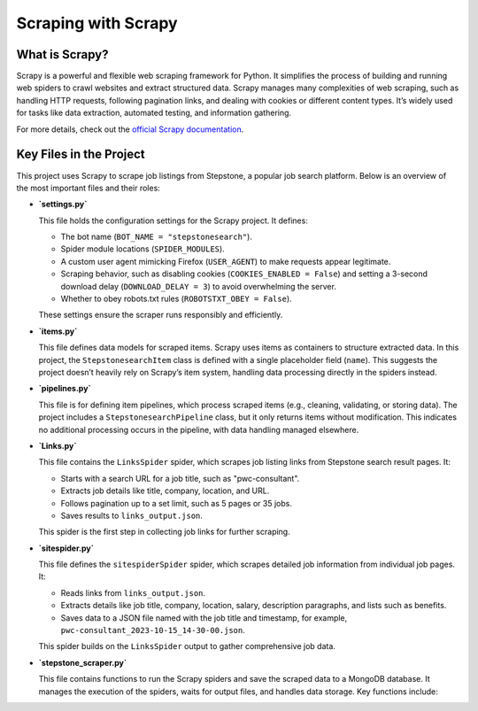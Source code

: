 Scraping with Scrapy
==============================================

What is Scrapy?
---------------

Scrapy is a powerful and flexible web scraping framework for Python. It simplifies the process of building and running web spiders to crawl websites and extract structured data. Scrapy manages many complexities of web scraping, such as handling HTTP requests, following pagination links, and dealing with cookies or different content types. It’s widely used for tasks like data extraction, automated testing, and information gathering.

For more details, check out the `official Scrapy documentation <https://docs.scrapy.org/en/latest/>`_.

Key Files in the Project
------------------------

This project uses Scrapy to scrape job listings from Stepstone, a popular job search platform. Below is an overview of the most important files and their roles:

- **`settings.py`**

  This file holds the configuration settings for the Scrapy project. It defines:

  - The bot name (``BOT_NAME = "stepstonesearch"``).
  - Spider module locations (``SPIDER_MODULES``).
  - A custom user agent mimicking Firefox (``USER_AGENT``) to make requests appear legitimate.
  - Scraping behavior, such as disabling cookies (``COOKIES_ENABLED = False``) and setting a 3-second download delay (``DOWNLOAD_DELAY = 3``) to avoid overwhelming the server.
  - Whether to obey robots.txt rules (``ROBOTSTXT_OBEY = False``).

  These settings ensure the scraper runs responsibly and efficiently.

- **`items.py`**

  This file defines data models for scraped items. Scrapy uses items as containers to structure extracted data. In this project, the ``StepstonesearchItem`` class is defined with a single placeholder field (``name``). This suggests the project doesn’t heavily rely on Scrapy’s item system, handling data processing directly in the spiders instead.

- **`pipelines.py`**

  This file is for defining item pipelines, which process scraped items (e.g., cleaning, validating, or storing data). The project includes a ``StepstonesearchPipeline`` class, but it only returns items without modification. This indicates no additional processing occurs in the pipeline, with data handling managed elsewhere.

- **`Links.py`**

  This file contains the ``LinksSpider`` spider, which scrapes job listing links from Stepstone search result pages. It:

  - Starts with a search URL for a job title, such as "pwc-consultant".
  - Extracts job details like title, company, location, and URL.
  - Follows pagination up to a set limit, such as 5 pages or 35 jobs.
  - Saves results to ``links_output.json``.

  This spider is the first step in collecting job links for further scraping.

- **`sitespider.py`**

  This file defines the ``sitespiderSpider`` spider, which scrapes detailed job information from individual job pages. It:

  - Reads links from ``links_output.json``.
  - Extracts details like job title, company, location, salary, description paragraphs, and lists such as benefits.
  - Saves data to a JSON file named with the job title and timestamp, for example, ``pwc-consultant_2023-10-15_14-30-00.json``.

  This spider builds on the ``LinksSpider`` output to gather comprehensive job data.

- **`stepstone_scraper.py`**

  This file contains functions to run the Scrapy spiders and save the scraped data to a MongoDB database. It manages the execution of the spiders, waits for output files, and handles data storage. Key functions include: